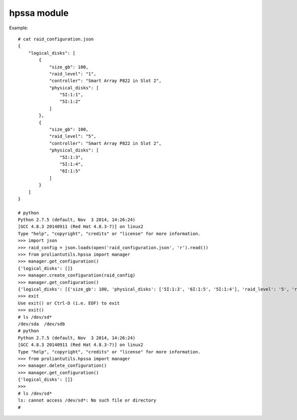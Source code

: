 hpssa module
============

Example::

    # cat raid_configuration.json
    {
        "logical_disks": [
            {
                "size_gb": 100,
                "raid_level": "1",
                "controller": "Smart Array P822 in Slot 2",
                "physical_disks": [
                    "5I:1:1",
                    "5I:1:2"
                ]
            },
            {
                "size_gb": 100,
                "raid_level": "5",
                "controller": "Smart Array P822 in Slot 2",
                "physical_disks": [
                    "5I:1:3",
                    "5I:1:4",
                    "6I:1:5"
                ]
            }
        ]
    }

    # python
    Python 2.7.5 (default, Nov  3 2014, 14:26:24)
    [GCC 4.8.3 20140911 (Red Hat 4.8.3-7)] on linux2
    Type "help", "copyright", "credits" or "license" for more information.
    >>> import json
    >>> raid_config = json.loads(open('raid_configuration.json', 'r').read())
    >>> from proliantutils.hpssa import manager
    >>> manager.get_configuration()
    {'logical_disks': []}
    >>> manager.create_configuration(raid_config)
    >>> manager.get_configuration()
    {'logical_disks': [{'size_gb': 100, 'physical_disks': ['5I:1:3', '6I:1:5', '5I:1:4'], 'raid_level': '5', 'root_device_hint': {'wwn': '600508B1001C9F62EB256593E19BBA30'}, 'controller': 'Smart Array P822 in Slot 2', 'volume_name': '061D6735PDVTF0BRH5T0MO4682'}, {'size_gb': 100, 'physical_disks': ['5I:1:1', '5I:1:2'], 'raid_level': '1', 'root_device_hint': {'wwn': '600508B1001C59DB9584108610B04BB0'}, 'controller': 'Smart Array P822 in Slot 2', 'volume_name': '021D672FPDVTF0BRH5T0MO287A'}]}
    >>> exit
    Use exit() or Ctrl-D (i.e. EOF) to exit
    >>> exit()
    # ls /dev/sd*
    /dev/sda  /dev/sdb
    # python
    Python 2.7.5 (default, Nov  3 2014, 14:26:24)
    [GCC 4.8.3 20140911 (Red Hat 4.8.3-7)] on linux2
    Type "help", "copyright", "credits" or "license" for more information.
    >>> from proliantutils.hpssa import manager
    >>> manager.delete_configuration()
    >>> manager.get_configuration()
    {'logical_disks': []}
    >>>
    # ls /dev/sd*
    ls: cannot access /dev/sd*: No such file or directory
    #



